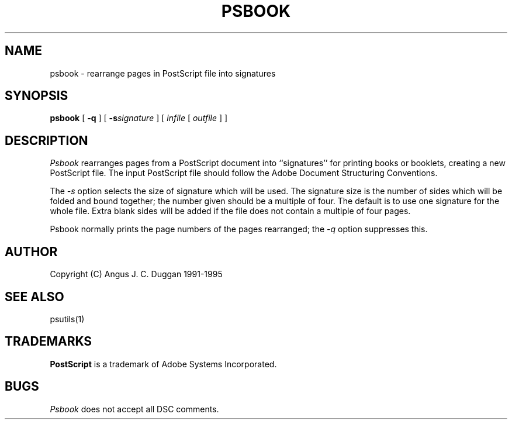 .TH PSBOOK 1 "PSUtils"
.SH NAME
psbook \- rearrange pages in PostScript file into signatures
.SH SYNOPSIS
.B psbook
[
.B \-q
] [
.B \-s\fIsignature\fR
] [
.I infile
[
.I outfile
] ]
.SH DESCRIPTION
.I Psbook
rearranges pages from a PostScript document into ``signatures'' for
printing books or booklets, creating a new PostScript file. The
input PostScript file should follow the Adobe Document Structuring
Conventions.
.PP
The
.I \-s
option selects the size of signature which will be used. The signature size is
the number of sides which will be folded and bound together; the number given
should be a multiple of four. The default is to use one signature for the
whole file. Extra blank sides will be added if the file does not contain a
multiple of four pages.
.PP
Psbook normally prints the page numbers of the pages rearranged; the
.I \-q
option suppresses this.
.SH AUTHOR
Copyright (C) Angus J. C. Duggan 1991-1995
.SH "SEE ALSO"
psutils(1)
.SH TRADEMARKS
.B PostScript
is a trademark of Adobe Systems Incorporated.
.SH BUGS
.I Psbook
does not accept all DSC comments.
